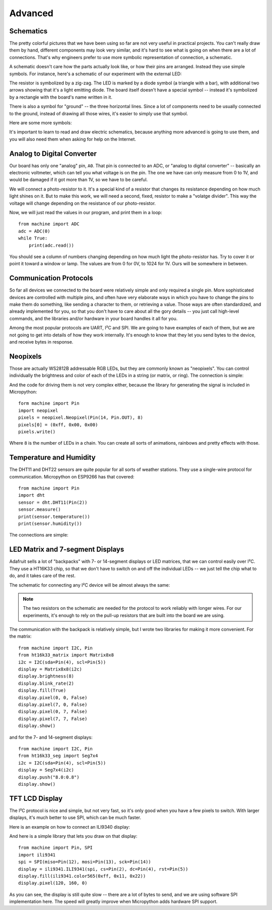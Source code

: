 Advanced
********


Schematics
==========

The pretty colorful pictures that we have been using so far are not very
useful in practical projects. You can't really draw them by hand, different
components may look very similar, and it's hard to see what is going on when
there are a lot of connections. That's why engineers prefer to use more
symbolic representation of connection, a schematic.

A schematic doesn't care how the parts actually look like, or how their pins
are arranged. Instead they use simple symbols. For instance, here's a schematic
of our experiment with the external LED:

.. image:: ./images/blink_schem.png
    :width: 512px

The resistor is symbolized by a zig-zag. The LED is marked by a diode symbol
(a triangle with a bar), with additional two arrows showing that it's a light
emitting diode. The board itself doesn't have a special symbol -- instead it's
symbolized by a rectangle with the board's name written in it.

There is also a symbol for "ground" -- the three horizontal lines. Since a lot
of components need to be usually connected to the ground, instead of drawing
all those wires, it's easier to simply use that symbol.

Here are some more symbols:

.. image:: ./images/schematic.png
    :width: 512px

It's important to learn to read and draw electric schematics, because anything
more advanced is going to use them, and you will also need them when asking for
help on the Internet.


Analog to Digital Converter
===========================

Our board has only one "analog" pin, ``A0``. That pin is connected to an ADC,
or "analog to digital converter" -- basically an electronic voltmeter, which
can tell you what voltage is on the pin. The one we have can only measure from
0 to 1V, and would be damaged if it got more than 1V, so we have to be careful.

We will connect a photo-resistor to it. It's a special kind of a resistor that
changes its resistance depending on how much light shines on it. But to make
this work, we will need a second, fixed, resistor to make a "volatge divider".
This way the voltage will change depending on the resistance of our
photo-resistor.

.. image:: ./images/analog.png

Now, we will just read the values in our program, and print them in a loop::

    from machine import ADC
    adc = ADC(0)
    while True:
        print(adc.read())

You should see a column of numbers changing depending on how much light the
photo-resistor has. Try to cover it or point it toward a window or lamp. The
values are from 0 for 0V, to 1024 for 1V. Ours will be somewhere in between.


Communication Protocols
=======================

So far all devices we connected to the board were relatively simple and only
required a single pin. More sophisticated devices are controlled with multiple
pins, and often have very elaborate ways in which you have to change the pins
to make them do something, like sending a character to them, or retrieving a
value. Those ways are often standardized, and already implemented for you, so
that you don't have to care about all the gory details -- you just call
high-level commands, and the libraries and/or hardware in your board handles it
all for you.

Among the most popular protocols are UART, I²C and SPI. We are going to have
examples of each of them, but we are not going to get into details of how they
work internally. It's enough to know that they let you send bytes to the
device, and receive bytes in response.


Neopixels
=========

Those are actually WS2812B addressable RGB LEDs, but they are commonly known
as "neopixels". You can control individually the brightness and color of each
of the LEDs in a string (or matrix, or ring). The connection is simple:

.. image:: ./images/neopixel.png
    :width: 512px

And the code for driving them is not very complex either, because the library
for generating the signal is included in Micropython::

    form machine import Pin
    import neopixel
    pixels = neopixel.Neopixel(Pin(14, Pin.OUT), 8)
    pixels[0] = (0xff, 0x00, 0x00)
    pixels.write()

Where ``8`` is the number of LEDs in a chain.  You can create all sorts of
animations, rainbows and pretty effects with those.


Temperature and Humidity
========================

The DHT11 and DHT22 sensors are quite popular for all sorts of weather
stations. They use a single-wire protocol for communication. Micropython on
ESP9266 has that covered::

    from machine import Pin
    import dht
    sensor = dht.DHT11(Pin(2))
    sensor.measure()
    print(sensor.temperature())
    print(sensor.humidity())

The connections are simple:

.. image:: ./images/dht11.png
    :width: 512px


LED Matrix and 7-segment Displays
=================================

Adafruit sells a lot of "backpacks" with 7- or 14-segment displays or LED
matrices, that we can control easily over I²C. They use a HT16K33 chip, so that
we don't have to switch on and off the individual LEDs -- we just tell the chip
what to do, and it takes care of the rest.

The schematic for connecting any I²C device will be almost always the same:

.. image:: ./images/matrix.png
    :width: 512px

.. note::

    The two resistors on the schematic are needed for the protocol to work
    reliably with longer wires. For our experiments, it's enough to rely on
    the pull-up resistors that are built into the board we are using.

The communication with the backpack is relatively simple, but I wrote two
libraries for making it more convenient. For the matrix::

    from machine import I2C, Pin
    from ht16k33_matrix import Matrix8x8
    i2c = I2C(sda=Pin(4), scl=Pin(5))
    display = Matrix8x8(i2c)
    display.brightness(8)
    display.blink_rate(2)
    display.fill(True)
    display.pixel(0, 0, False)
    display.pixel(7, 0, False)
    display.pixel(0, 7, False)
    display.pixel(7, 7, False)
    display.show()

and for the 7- and 14-segment displays::

    from machine import I2C, Pin
    from ht16k33_seg import Seg7x4
    i2c = I2C(sda=Pin(4), scl=Pin(5))
    display = Seg7x4(i2c)
    display.push("8.0:0.8")
    display.show()


TFT LCD Display
===============

The I²C protocol is nice and simple, but not very fast, so it's only good when
you have a few pixels to switch. With larger displays, it's much better to use
SPI, which can be much faster.

Here is an example on how to connect an ILI9340 display:

.. image:: ./images/tft.png
    :width: 512px

And here is a simple library that lets you draw on that display::

    from machine import Pin, SPI
    import ili9341
    spi = SPI(miso=Pin(12), mosi=Pin(13), sck=Pin(14))
    display = ili9341.ILI9341(spi, cs=Pin(2), dc=Pin(4), rst=Pin(5))
    display.fill(ili9341.color565(0xff, 0x11, 0x22))
    display.pixel(120, 160, 0)

As you can see, the display is still quite slow -- there are a lot of bytes to
send, and we are using software SPI implementation here. The speed will greatly
improve when Micropython adds hardware SPI support.

